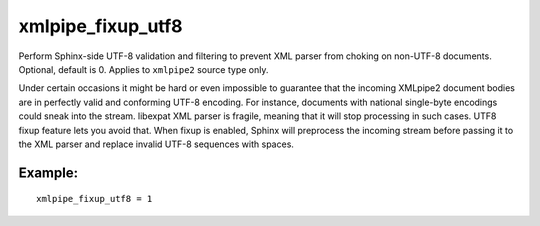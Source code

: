 xmlpipe\_fixup\_utf8
~~~~~~~~~~~~~~~~~~~~

Perform Sphinx-side UTF-8 validation and filtering to prevent XML parser
from choking on non-UTF-8 documents. Optional, default is 0. Applies to
``xmlpipe2`` source type only.

Under certain occasions it might be hard or even impossible to guarantee
that the incoming XMLpipe2 document bodies are in perfectly valid and
conforming UTF-8 encoding. For instance, documents with national
single-byte encodings could sneak into the stream. libexpat XML parser
is fragile, meaning that it will stop processing in such cases. UTF8
fixup feature lets you avoid that. When fixup is enabled, Sphinx will
preprocess the incoming stream before passing it to the XML parser and
replace invalid UTF-8 sequences with spaces.

Example:
^^^^^^^^

::


    xmlpipe_fixup_utf8 = 1

